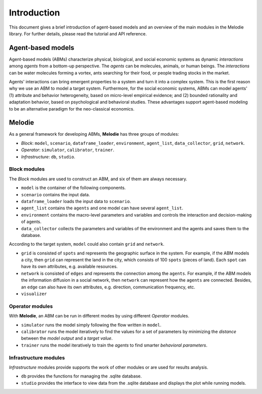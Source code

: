 
Introduction
============

This document gives a brief introduction of agent-based models and an overview of the main modules in the Melodie library.
For further details, please read the tutorial and API reference.

Agent-based models
------------------

Agent-based models (ABMs) characterize physical, biological, and social economic systems as dynamic `interactions`
among `agents` from a bottom-up perspective. The `agents` can be molecules, animals, or human beings. The `interactions`
can be water molecules forming a vortex, ants searching for their food, or people trading stocks in the market.

Agents' interactions can bring emergent properties to a system and turn it into a complex system.
This is the first reason why we use an ABM to model a target system.
Furthermore, for the social economic systems, ABMs can model agents'
(1) attribute and behavior heterogeneity, based on micro-level empirical evidence; and
(2) bounded rationality and adaptation behavior, based on psychological and behavioral studies.
These advantages support agent-based modeling to be an alternative paradigm for the neo-classical economics.

Melodie
-------

As a general framework for developing ABMs, **Melodie** has three groups of modules:

* `Block`:  ``model``, ``scenario``, ``dataframe_loader``, ``environment``, ``agent_list``, ``data_collector``, ``grid``, ``network``.
* `Operator`: ``simulator``, ``calibrator``, ``trainer``.
* `Infrastructure`: ``db``, ``studio``.

.. format a bit and link to the api reference pages

Block modules
^^^^^^^^^^^^^

The `Block` modules are used to construct an ABM, and six of them are always necessary.

* ``model`` is the container of the following components.
* ``scenario`` contains the input data.
* ``dataframe_loader`` loads the input data to ``scenario``.
* ``agent_list`` contains the ``agents`` and one model can have several ``agent_list``.
* ``environment`` contains the macro-level parameters and variables and controls the interaction and decision-making of agents.
* ``data_collector`` collects the parameters and variables of the environment and the agents and saves them to the database.

According to the target system, ``model`` could also contain ``grid`` and ``network``.

* ``grid`` is consisted of ``spots`` and represents the geographic surface in the system.
  For example, if the ABM models a city, then ``grid`` can represent the land in the city,
  which consists of 100 ``spots`` (pieces of land). Each ``spot`` can have its own attributes, e.g. available resources.
* ``network`` is consisted of ``edges`` and represents the connection among the ``agents``.
  For example, if the ABM models the information diffusion in a social network, then ``network`` can represent how
  the ``agents`` are connected. Besides, an ``edge`` can also have its own attributes,
  e.g. direction, communication frequency, etc.
* ``visualizer``

Operator modules
^^^^^^^^^^^^^^^^

With **Melodie**, an ABM can be run in different modes by using different `Operator` modules.

* ``simulator`` runs the model simply following the flow written in ``model``.
* ``calibrator`` runs the model iteratively to find the values for a set of parameters by minimizing the
  `distance` between the `model output` and a `target value`.
* ``trainer`` runs the model iteratively to train the `agents` to find smarter `behavioral parameters`.

Infrastructure modules
^^^^^^^^^^^^^^^^^^^^^^

`Infrastructure` modules provide supports the work of other modules or are used for results analysis.

* ``db`` provides the functions for managing the .sqlite database.
* ``studio`` provides the interface to view data from the .sqlite database and displays the plot while running models.


